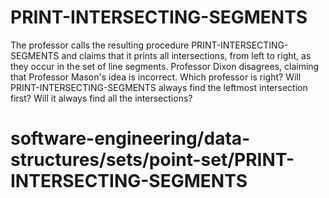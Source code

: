 * PRINT-INTERSECTING-SEGMENTS

The professor calls the resulting procedure PRINT-INTERSECTING-SEGMENTS
and claims that it prints all intersections, from left to right, as they
occur in the set of line segments. Professor Dixon disagrees, claiming
that Professor Mason's idea is incorrect. Which professor is right? Will
PRINT-INTERSECTING-SEGMENTS always find the leftmost intersection first?
Will it always find all the intersections?

* software-engineering/data-structures/sets/point-set/PRINT-INTERSECTING-SEGMENTS
